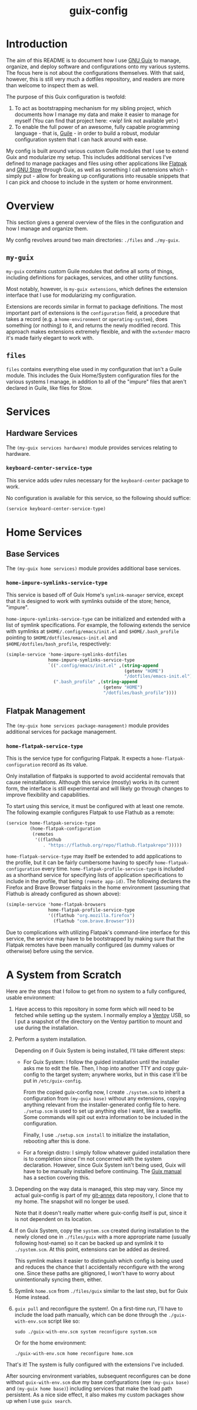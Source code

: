 #+title: guix-config

# Modular Guix configuration

* Introduction

# TODO insert link
The aim of this README is to document how I use [[https://guix.gnu.org][GNU Guix]] to manage, organize,
and deploy software and configurations onto my various systems. The focus here
is not about the configurations themselves. With that said, however, this is
still very much a dotfiles repository, and readers are more than welcome to
inspect them as well.

The purpose of this Guix configuration is twofold:
1. To act as bootstrapping mechanism for my sibling project, which documents
   how I manage my data and make it easier to manage for myself (You can find
   that project here: <wip! link not available yet>)
2. To enable the full power of an awesome, fully capable programming
   language - that is, [[https://www.gnu.org/software/guile][Guile]] - in order to build a robust, modular
   configuration system that I can hack around with ease.

My config is built around various custom Guile modules that I use to extend
Guix and modularize my setup. This includes additional services I've defined
to manage packages and files using other applications like [[https://flatpak.org][Flatpak]] and [[https://www.gnu.org/software/stow][GNU
Stow]] through Guix, as well as something I call extensions which - simply
put - allow for breaking up configurations into reusable snippets that I can
pick and choose to include in the system or home environment.


* Overview

This section gives a general overview of the files in the configuration and
how I manage and organize them.

My config revolves around two main directories: =./files= and =./my-guix=.

** =my-guix=

=my-guix= contains custom Guile modules that define all sorts of things,
including definitions for packages, services, and other utility functions.

Most notably, however, is ~my-guix extensions~, which defines the extension
interface that I use for modularizing my configuration.

Extensions are records similar in format to package definitions. The most
important part of extensions is the ~configuration~ field, a procedure that
takes a record (e.g. a ~home-environment~ or ~operating-system~), does
something (or nothing) to it, and returns the newly modified record. This
approach makes extensions extremely flexible, and with the ~extender~ macro
it's made fairly elegant to work with.


** =files=

=files= contains everything else used in my configuration that isn't a Guile
module. This includes the Guix Home/System configuration files for the various
systems I manage, in addition to all of the "impure" files that aren't
declared in Guile, like files for Stow.


* Services

** Hardware Services

The ~(my-guix services hardware)~ module provides services relating to
hardware.

*** ~keyboard-center-service-type~

This service adds udev rules necessary for the =keyboard-center= package to
work.

No configuration is available for this service, so the following should
suffice:

#+begin_src scheme
  (service keyboard-center-service-type)
#+end_src


* Home Services

** Base Services

The ~(my-guix home services)~ module provides additional base services.

*** ~home-impure-symlinks-service-type~

This service is based off of Guix Home's ~symlink-manager~ service, except
that it is designed to work with symlinks outside of the store; hence,
"impure".

~home-impure-symlinks-service-type~ can be initialized and extended with a
list of symlink specifications. For example, the following extends the service
with symlinks at =$HOME/.config/emacs/init.el= and =$HOME/.bash_profile=
pointing to =$HOME/dotfiles/emacs-init.el= and =$HOME/dotfiles/bash_profile=,
respectively:

#+begin_src scheme
  (simple-service 'home-impure-symlinks-dotfiles
                  home-impure-symlinks-service-type
                  `((".config/emacs/init.el" ,(string-append
                                               (getenv "HOME")
                                               "/dotfiles/emacs-init.el"))
                    (".bash_profile" ,(string-append
                                       (getenv "HOME")
                                       "/dotfiles/bash_profile"))))
#+end_src


** Flatpak Management

The ~(my-guix home services package-management)~ module provides additional
services for package management.

*** ~home-flatpak-service-type~

This is the service type for configuring Flatpak. It expects a
~home-flatpak-configuration~ record as its value.

Only installation of flatpaks is supported to avoid accidental removals that
cause reinstallations. Although this service (mostly) works in its current
form, the interface is still experimental and will likely go through changes
to improve flexibility and capabilities.

To start using this service, it must be configured with at least one
remote. The following example configures Flatpak to use Flathub as a remote:

#+begin_src scheme
  (service home-flatpak-service-type
           (home-flatpak-configuration
            (remotes
             '((flathub
                . "https://flathub.org/repo/flathub.flatpakrepo")))))
#+end_src

~home-flatpak-service-type~ may itself be extended to add applications to the
profile, but it can be fairly cumbersome having to specify
~home-flatpak-configuration~ every time. ~home-flatpak-profile-service-type~
is included as a shorthand service for specifying lists of application
specifications to include in the profile, that being ~(remote app-id)~. The
following declares the Firefox and Brave Browser flatpaks in the home
environment (assuming that Flathub is already configured as shown above):

#+begin_src scheme
  (simple-service 'home-flatpak-browsers
                  home-flatpak-profile-service-type
                  '((flathub "org.mozilla.firefox")
                    (flathub "com.brave.Browser")))
#+end_src

Due to complications with utilizing Flatpak's command-line interface for this
service, the service may have to be bootstrapped by making sure that the
Flatpak remotes have been manually configured (as dummy values or otherwise)
before using the service.


* A System from Scratch

Here are the steps that I follow to get from no system to a fully configured,
usable environment:

1. Have access to this repository in some form which will need to be fetched
   while setting up the system. I normally employ a [[https://www.ventoy.net/en/index.html][Ventoy]] USB, so I put a
   snapshot of the directory on the Ventoy partition to mount and use during
   the installation.
2. Perform a system installation.

   Depending on if Guix System is being installed, I'll take different steps:

   - For Guix System: I follow the guided installation until the installer
     asks me to edit the file. Then, I hop into another TTY and copy
     guix-config to the target system; anywhere works, but in this case it'll
     be put in =/etc/guix-config=.

     From the copied guix-config now, I create =./system.scm= to inherit a
     configuration from ~(my-guix base)~ without any extensions, copying
     anything relevant from the installer-generated config file to
     here. =./setup.scm= is used to set up anything else I want, like a
     swapfile. Some commands will spit out extra information to be included in
     the configuration.

     Finally, I use =./setup.scm install= to initialize the installation,
     rebooting after this is done.
   - For a foreign distro: I simply follow whatever guided installation there is
     to completion since I'm not concerned with the system declaration. However,
     since Guix System isn't being used, Guix will have to be manually installed
     before continuing. The [[https://guix.gnu.org/en/manual/devel/en/html_node/Binary-Installation.html][Guix manual]] has a section covering this.
3. Depending on the way data is managed, this step may vary. Since my actual
   guix-config is part of my [[https://git-annex.branchable.com/][git-annex]] data repository, I clone that to my
   home. The snapshot will no longer be used.

   Note that it doesn't really matter where guix-config itself is put,
   since it is not dependent on its location.
4. If on Guix System, copy the =system.scm= created during installation to the
   newly cloned one in =./files/guix= with a more appropriate name (usually
   following host-name) so it can be backed up and symlink it to
   =./system.scm=. At this point, extensions can be added as desired.

   This symlink makes it easier to distinguish which config is being used and
   reduces the chance that I accidentally reconfigure with the wrong
   one. Since these paths are gitignored, I won't have to worry about
   unintentionally syncing them, either.
5. Symlink =home.scm= from =./files/guix= similar to the last step, but for
   Guix Home instead.
6. =guix pull= and reconfigure the system!. On a first-time run, I'll have to
   include the load path manually, which can be done through the
   =./guix-with-env.scm= script like so:
   
   =sudo ./guix-with-env.scm system reconfigure system.scm=

   Or for the home environment:

   =./guix-with-env.scm home reconfigure home.scm=


That's it! The system is fully configured with the extensions I've included.

After sourcing environment variables, subsequent reconfigures can be done
without =guix-with-env.scm= due my base configurations (see ~(my-guix base)~
and ~(my-guix home base)~) including services that make the load path
persistent. As a nice side effect, it also makes my custom packages show up
when I use =guix search=.
